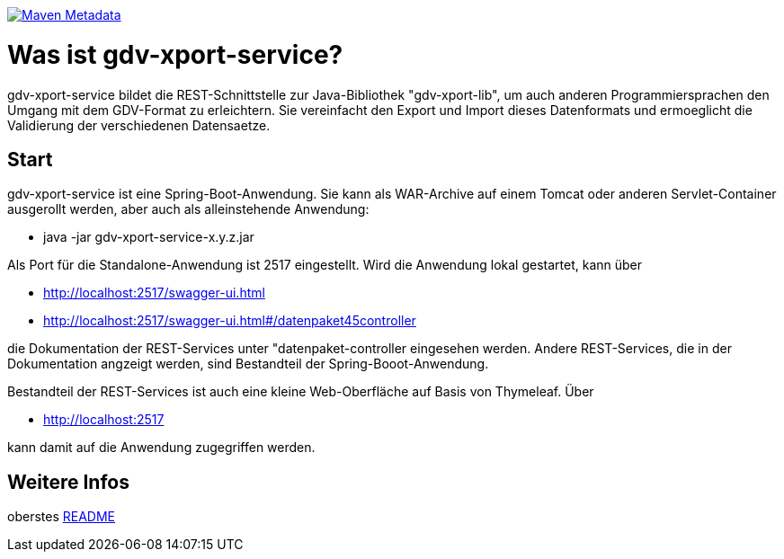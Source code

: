 https://maven-badges.herokuapp.com/maven-central/com.github.oboehm/gdv-xport-service[image:https://maven-badges.herokuapp.com/maven-central/com.github.oboehm/gdv-xport-service/badge.svg[Maven Metadata]]



= Was ist gdv-xport-service?


gdv-xport-service bildet die REST-Schnittstelle zur Java-Bibliothek "gdv-xport-lib", um auch anderen Programmiersprachen den Umgang mit dem GDV-Format zu erleichtern.
Sie vereinfacht den Export und Import dieses Datenformats und ermoeglicht die Validierung der verschiedenen Datensaetze.



== Start

gdv-xport-service ist eine Spring-Boot-Anwendung.
Sie kann als WAR-Archive auf einem Tomcat oder anderen Servlet-Container ausgerollt werden, aber auch als alleinstehende Anwendung:

* java -jar gdv-xport-service-x.y.z.jar

Als Port für die Standalone-Anwendung ist 2517 eingestellt.
Wird die Anwendung lokal gestartet, kann über

* http://localhost:2517/swagger-ui.html
* http://localhost:2517/swagger-ui.html#/datenpaket45controller

die Dokumentation der REST-Services unter "datenpaket-controller eingesehen werden.
Andere REST-Services, die in der Dokumentation angzeigt werden, sind Bestandteil der Spring-Booot-Anwendung.

Bestandteil der REST-Services ist auch eine kleine Web-Oberfläche auf Basis von Thymeleaf.
Über

* http://localhost:2517

kann damit auf die Anwendung zugegriffen werden.



== Weitere Infos

oberstes link:../README.adoc[README]
